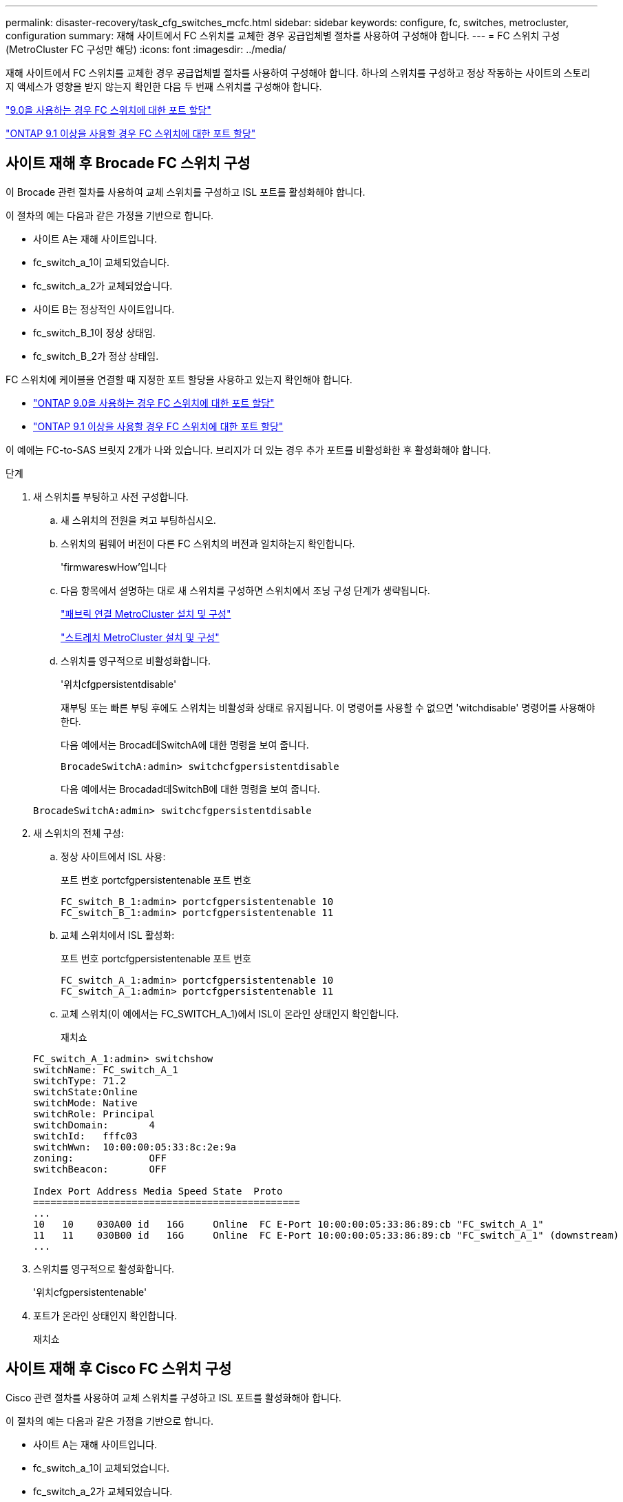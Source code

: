 ---
permalink: disaster-recovery/task_cfg_switches_mcfc.html 
sidebar: sidebar 
keywords: configure, fc, switches, metrocluster, configuration 
summary: 재해 사이트에서 FC 스위치를 교체한 경우 공급업체별 절차를 사용하여 구성해야 합니다. 
---
= FC 스위치 구성(MetroCluster FC 구성만 해당)
:icons: font
:imagesdir: ../media/


[role="lead"]
재해 사이트에서 FC 스위치를 교체한 경우 공급업체별 절차를 사용하여 구성해야 합니다. 하나의 스위치를 구성하고 정상 작동하는 사이트의 스토리지 액세스가 영향을 받지 않는지 확인한 다음 두 번째 스위치를 구성해야 합니다.

link:../install-fc/concept_port_assignments_for_fc_switches_when_using_ontap_9_0.html["9.0을 사용하는 경우 FC 스위치에 대한 포트 할당"]

link:../install-fc/concept_port_assignments_for_fc_switches_when_using_ontap_9_1_and_later.html["ONTAP 9.1 이상을 사용할 경우 FC 스위치에 대한 포트 할당"]



== 사이트 재해 후 Brocade FC 스위치 구성

이 Brocade 관련 절차를 사용하여 교체 스위치를 구성하고 ISL 포트를 활성화해야 합니다.

이 절차의 예는 다음과 같은 가정을 기반으로 합니다.

* 사이트 A는 재해 사이트입니다.
* fc_switch_a_1이 교체되었습니다.
* fc_switch_a_2가 교체되었습니다.
* 사이트 B는 정상적인 사이트입니다.
* fc_switch_B_1이 정상 상태임.
* fc_switch_B_2가 정상 상태임.


FC 스위치에 케이블을 연결할 때 지정한 포트 할당을 사용하고 있는지 확인해야 합니다.

* link:../install-fc/concept_port_assignments_for_fc_switches_when_using_ontap_9_0.html["ONTAP 9.0을 사용하는 경우 FC 스위치에 대한 포트 할당"]
* link:../install-fc/concept_port_assignments_for_fc_switches_when_using_ontap_9_1_and_later.html["ONTAP 9.1 이상을 사용할 경우 FC 스위치에 대한 포트 할당"]


이 예에는 FC-to-SAS 브릿지 2개가 나와 있습니다. 브리지가 더 있는 경우 추가 포트를 비활성화한 후 활성화해야 합니다.

.단계
. 새 스위치를 부팅하고 사전 구성합니다.
+
.. 새 스위치의 전원을 켜고 부팅하십시오.
.. 스위치의 펌웨어 버전이 다른 FC 스위치의 버전과 일치하는지 확인합니다.
+
'firmwareswHow'입니다

.. 다음 항목에서 설명하는 대로 새 스위치를 구성하면 스위치에서 조닝 구성 단계가 생략됩니다.
+
link:../install-fc/index.html["패브릭 연결 MetroCluster 설치 및 구성"]

+
link:../install-stretch/concept_considerations_differences.html["스트레치 MetroCluster 설치 및 구성"]

.. 스위치를 영구적으로 비활성화합니다.
+
'위치cfgpersistentdisable'

+
재부팅 또는 빠른 부팅 후에도 스위치는 비활성화 상태로 유지됩니다. 이 명령어를 사용할 수 없으면 'witchdisable' 명령어를 사용해야 한다.

+
다음 예에서는 Brocad데SwitchA에 대한 명령을 보여 줍니다.

+
[listing]
----
BrocadeSwitchA:admin> switchcfgpersistentdisable
----
+
다음 예에서는 Brocadad데SwitchB에 대한 명령을 보여 줍니다.

+
[listing]
----
BrocadeSwitchA:admin> switchcfgpersistentdisable
----


. 새 스위치의 전체 구성:
+
.. 정상 사이트에서 ISL 사용:
+
포트 번호 portcfgpersistentenable 포트 번호

+
[listing]
----
FC_switch_B_1:admin> portcfgpersistentenable 10
FC_switch_B_1:admin> portcfgpersistentenable 11
----
.. 교체 스위치에서 ISL 활성화:
+
포트 번호 portcfgpersistentenable 포트 번호

+
[listing]
----
FC_switch_A_1:admin> portcfgpersistentenable 10
FC_switch_A_1:admin> portcfgpersistentenable 11
----
.. 교체 스위치(이 예에서는 FC_SWITCH_A_1)에서 ISL이 온라인 상태인지 확인합니다.
+
재치쇼

+
[listing]
----
FC_switch_A_1:admin> switchshow
switchName: FC_switch_A_1
switchType: 71.2
switchState:Online
switchMode: Native
switchRole: Principal
switchDomain:       4
switchId:   fffc03
switchWwn:  10:00:00:05:33:8c:2e:9a
zoning:             OFF
switchBeacon:       OFF

Index Port Address Media Speed State  Proto
==============================================
...
10   10    030A00 id   16G     Online  FC E-Port 10:00:00:05:33:86:89:cb "FC_switch_A_1"
11   11    030B00 id   16G     Online  FC E-Port 10:00:00:05:33:86:89:cb "FC_switch_A_1" (downstream)
...
----


. 스위치를 영구적으로 활성화합니다.
+
'위치cfgpersistentenable'

. 포트가 온라인 상태인지 확인합니다.
+
재치쇼





== 사이트 재해 후 Cisco FC 스위치 구성

Cisco 관련 절차를 사용하여 교체 스위치를 구성하고 ISL 포트를 활성화해야 합니다.

이 절차의 예는 다음과 같은 가정을 기반으로 합니다.

* 사이트 A는 재해 사이트입니다.
* fc_switch_a_1이 교체되었습니다.
* fc_switch_a_2가 교체되었습니다.
* 사이트 B는 정상적인 사이트입니다.
* fc_switch_B_1이 정상 상태임.
* fc_switch_B_2가 정상 상태임.


.단계
. 스위치 구성:
+
.. 을 참조하십시오 link:../install-fc/index.html["패브릭 연결 MetroCluster 설치 및 구성"]
.. 의 스위치 구성 단계를 따릅니다 link:../install-fc/task_reset_the_cisco_fc_switch_to_factory_defaults.html["Cisco FC 스위치 구성"] "Cisco FC 스위치에서 조닝 구성" 섹션의 _ 제외:
+
이 절차의 뒷부분에서 조닝을 구성합니다.



. 정상 스위치(이 예에서는 FC_SWITCH_B_1)에서 ISL 포트를 활성화합니다.
+
다음 예는 포트를 활성화하는 명령을 보여줍니다.

+
[listing]
----
FC_switch_B_1# conf t
FC_switch_B_1(config)# int fc1/14-15
FC_switch_B_1(config)# no shut
FC_switch_B_1(config)# end
FC_switch_B_1# copy running-config startup-config
FC_switch_B_1#
----
. show interface brief 명령을 사용하여 ISL 포트가 작동하는지 확인합니다.
. 패브릭에서 조닝 정보를 검색합니다.
+
다음 예에서는 조닝 구성을 분산하는 명령을 보여 줍니다.

+
[listing]
----
FC_switch_B_1(config-zone)# zoneset distribute full vsan 10
FC_switch_B_1(config-zone)# zoneset distribute full vsan 20
FC_switch_B_1(config-zone)# end
----
+
FC_SWITCH_B_1은 "VSAN 10" 및 "VSAN 20"에 대한 Fabric의 다른 모든 스위치에 배포되며 조닝 정보는 FC_SWITCH_A_1에서 검색됩니다.

. 정상 스위치에서 파트너 스위치에서 조닝 정보가 올바르게 검색되는지 확인합니다.
+
'조수 구역'

+
[listing]
----
FC_switch_B_1# show zone
zone name FC-VI_Zone_1_10 vsan 10
  interface fc1/1 swwn 20:00:54:7f:ee:e3:86:50
  interface fc1/2 swwn 20:00:54:7f:ee:e3:86:50
  interface fc1/1 swwn 20:00:54:7f:ee:b8:24:c0
  interface fc1/2 swwn 20:00:54:7f:ee:b8:24:c0

zone name STOR_Zone_1_20_25A vsan 20
  interface fc1/5 swwn 20:00:54:7f:ee:e3:86:50
  interface fc1/8 swwn 20:00:54:7f:ee:e3:86:50
  interface fc1/9 swwn 20:00:54:7f:ee:e3:86:50
  interface fc1/10 swwn 20:00:54:7f:ee:e3:86:50
  interface fc1/11 swwn 20:00:54:7f:ee:e3:86:50
  interface fc1/8 swwn 20:00:54:7f:ee:b8:24:c0
  interface fc1/9 swwn 20:00:54:7f:ee:b8:24:c0
  interface fc1/10 swwn 20:00:54:7f:ee:b8:24:c0
  interface fc1/11 swwn 20:00:54:7f:ee:b8:24:c0

zone name STOR_Zone_1_20_25B vsan 20
  interface fc1/8 swwn 20:00:54:7f:ee:e3:86:50
  interface fc1/9 swwn 20:00:54:7f:ee:e3:86:50
  interface fc1/10 swwn 20:00:54:7f:ee:e3:86:50
  interface fc1/11 swwn 20:00:54:7f:ee:e3:86:50
  interface fc1/5 swwn 20:00:54:7f:ee:b8:24:c0
  interface fc1/8 swwn 20:00:54:7f:ee:b8:24:c0
  interface fc1/9 swwn 20:00:54:7f:ee:b8:24:c0
  interface fc1/10 swwn 20:00:54:7f:ee:b8:24:c0
  interface fc1/11 swwn 20:00:54:7f:ee:b8:24:c0
FC_switch_B_1#
----
. 스위치 Fabric에 있는 스위치의 WWN(World Wide Name)을 확인합니다.
+
이 예에서 두 스위치 WWN은 다음과 같습니다.

+
** fc_switch_a_1:20:00:54:7F:ee:B8:24:c0
** fc_switch_B_1:20:00:54:7F:ee:C6:80:78


+
[listing]
----
FC_switch_B_1# show wwn switch
Switch WWN is 20:00:54:7f:ee:c6:80:78
FC_switch_B_1#

FC_switch_A_1# show wwn switch
Switch WWN is 20:00:54:7f:ee:b8:24:c0
FC_switch_A_1#
----
. 영역에 대한 구성 모드를 시작하고 두 스위치의 스위치 WWN에 속하지 않는 영역 구성원을 제거합니다.
+
--
멤버 인터페이스 없음 - IDE WWN이 찌푸렸다

이 예제에서 다음 멤버는 Fabric에 있는 스위치 중 하나의 WWN과 연결되지 않으므로 제거해야 합니다.

** 존 이름 FC-VI_Zone_1_10 VSAN 10
+
*** 인터페이스 FC1/1은 20:00:54:7F:ee:E3:86:50
*** 인터페이스 FC1/2 swwn 20:00:54:7F:ee:E3:86:50





NOTE: AFF A700 및 FAS9000 시스템은 FC-VI 포트 4개를 지원합니다. FC-VI 영역에서 포트 4개를 모두 제거해야 합니다.

** 존 이름 STOR_Zone_1_20_25A VSAN 20
+
*** 인터페이스 FC1/5 swwn 20:00:54:7F:ee:E3:86:50
*** 인터페이스 FC1/8 swwn 20:00:54:7F:ee:E3:86:50
*** 인터페이스 FC1/9 swwn 20:00:54:7F:ee:E3:86:50
*** 인터페이스 FC1/10이 20:00:54:7F:ee:E3:86:50
*** 인터페이스 FC1/11이 20:00:54:7F:ee:E3:86:50


** 존 이름 STOR_Zone_1_20_25B VSAN 20
+
*** 인터페이스 FC1/8 swwn 20:00:54:7F:ee:E3:86:50
*** 인터페이스 FC1/9 swwn 20:00:54:7F:ee:E3:86:50
*** 인터페이스 FC1/10이 20:00:54:7F:ee:E3:86:50
*** 인터페이스 FC1/11이 20:00:54:7F:ee:E3:86:50




다음 예는 이러한 인터페이스를 제거하는 방법을 보여줍니다.

[listing]
----

 FC_switch_B_1# conf t
 FC_switch_B_1(config)# zone name FC-VI_Zone_1_10 vsan 10
 FC_switch_B_1(config-zone)# no member interface fc1/1 swwn 20:00:54:7f:ee:e3:86:50
 FC_switch_B_1(config-zone)# no member interface fc1/2 swwn 20:00:54:7f:ee:e3:86:50
 FC_switch_B_1(config-zone)# zone name STOR_Zone_1_20_25A vsan 20
 FC_switch_B_1(config-zone)# no member interface fc1/5 swwn 20:00:54:7f:ee:e3:86:50
 FC_switch_B_1(config-zone)# no member interface fc1/8 swwn 20:00:54:7f:ee:e3:86:50
 FC_switch_B_1(config-zone)# no member interface fc1/9 swwn 20:00:54:7f:ee:e3:86:50
 FC_switch_B_1(config-zone)# no member interface fc1/10 swwn 20:00:54:7f:ee:e3:86:50
 FC_switch_B_1(config-zone)# no member interface fc1/11 swwn 20:00:54:7f:ee:e3:86:50
 FC_switch_B_1(config-zone)# zone name STOR_Zone_1_20_25B vsan 20
 FC_switch_B_1(config-zone)# no member interface fc1/8 swwn 20:00:54:7f:ee:e3:86:50
 FC_switch_B_1(config-zone)# no member interface fc1/9 swwn 20:00:54:7f:ee:e3:86:50
 FC_switch_B_1(config-zone)# no member interface fc1/10 swwn 20:00:54:7f:ee:e3:86:50
 FC_switch_B_1(config-zone)# no member interface fc1/11 swwn 20:00:54:7f:ee:e3:86:50
 FC_switch_B_1(config-zone)# save running-config startup-config
 FC_switch_B_1(config-zone)# zoneset distribute full 10
 FC_switch_B_1(config-zone)# zoneset distribute full 20
 FC_switch_B_1(config-zone)# end
 FC_switch_B_1# copy running-config startup-config
----
--


. [[step8]] 새 스위치의 포트를 영역에 추가합니다.
+
다음 예에서는 교체 스위치의 케이블이 이전 스위치와 같다고 가정합니다.

+
[listing]
----

 FC_switch_B_1# conf t
 FC_switch_B_1(config)# zone name FC-VI_Zone_1_10 vsan 10
 FC_switch_B_1(config-zone)# member interface fc1/1 swwn 20:00:54:7f:ee:c6:80:78
 FC_switch_B_1(config-zone)# member interface fc1/2 swwn 20:00:54:7f:ee:c6:80:78
 FC_switch_B_1(config-zone)# zone name STOR_Zone_1_20_25A vsan 20
 FC_switch_B_1(config-zone)# member interface fc1/5 swwn 20:00:54:7f:ee:c6:80:78
 FC_switch_B_1(config-zone)# member interface fc1/8 swwn 20:00:54:7f:ee:c6:80:78
 FC_switch_B_1(config-zone)# member interface fc1/9 swwn 20:00:54:7f:ee:c6:80:78
 FC_switch_B_1(config-zone)# member interface fc1/10 swwn 20:00:54:7f:ee:c6:80:78
 FC_switch_B_1(config-zone)# member interface fc1/11 swwn 20:00:54:7f:ee:c6:80:78
 FC_switch_B_1(config-zone)# zone name STOR_Zone_1_20_25B vsan 20
 FC_switch_B_1(config-zone)# member interface fc1/8 swwn 20:00:54:7f:ee:c6:80:78
 FC_switch_B_1(config-zone)# member interface fc1/9 swwn 20:00:54:7f:ee:c6:80:78
 FC_switch_B_1(config-zone)# member interface fc1/10 swwn 20:00:54:7f:ee:c6:80:78
 FC_switch_B_1(config-zone)# member interface fc1/11 swwn 20:00:54:7f:ee:c6:80:78
 FC_switch_B_1(config-zone)# save running-config startup-config
 FC_switch_B_1(config-zone)# zoneset distribute full 10
 FC_switch_B_1(config-zone)# zoneset distribute full 20
 FC_switch_B_1(config-zone)# end
 FC_switch_B_1# copy running-config startup-config
----
. 조닝이 올바르게 구성되어 있는지 'Zone을 표시합니다'
+
다음 출력 예에서는 세 개의 영역을 보여 줍니다.

+
[listing]
----

 FC_switch_B_1# show zone
   zone name FC-VI_Zone_1_10 vsan 10
     interface fc1/1 swwn 20:00:54:7f:ee:c6:80:78
     interface fc1/2 swwn 20:00:54:7f:ee:c6:80:78
     interface fc1/1 swwn 20:00:54:7f:ee:b8:24:c0
     interface fc1/2 swwn 20:00:54:7f:ee:b8:24:c0

   zone name STOR_Zone_1_20_25A vsan 20
     interface fc1/5 swwn 20:00:54:7f:ee:c6:80:78
     interface fc1/8 swwn 20:00:54:7f:ee:c6:80:78
     interface fc1/9 swwn 20:00:54:7f:ee:c6:80:78
     interface fc1/10 swwn 20:00:54:7f:ee:c6:80:78
     interface fc1/11 swwn 20:00:54:7f:ee:c6:80:78
     interface fc1/8 swwn 20:00:54:7f:ee:b8:24:c0
     interface fc1/9 swwn 20:00:54:7f:ee:b8:24:c0
     interface fc1/10 swwn 20:00:54:7f:ee:b8:24:c0
     interface fc1/11 swwn 20:00:54:7f:ee:b8:24:c0

   zone name STOR_Zone_1_20_25B vsan 20
     interface fc1/8 swwn 20:00:54:7f:ee:c6:80:78
     interface fc1/9 swwn 20:00:54:7f:ee:c6:80:78
     interface fc1/10 swwn 20:00:54:7f:ee:c6:80:78
     interface fc1/11 swwn 20:00:54:7f:ee:c6:80:78
     interface fc1/5 swwn 20:00:54:7f:ee:b8:24:c0
     interface fc1/8 swwn 20:00:54:7f:ee:b8:24:c0
     interface fc1/9 swwn 20:00:54:7f:ee:b8:24:c0
     interface fc1/10 swwn 20:00:54:7f:ee:b8:24:c0
     interface fc1/11 swwn 20:00:54:7f:ee:b8:24:c0
 FC_switch_B_1#
----

